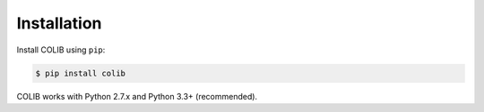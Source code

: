 
Installation
============

Install COLIB using ``pip``:

.. code-block:: shell

    $ pip install colib

COLIB works with Python 2.7.x and Python 3.3+ (recommended).
